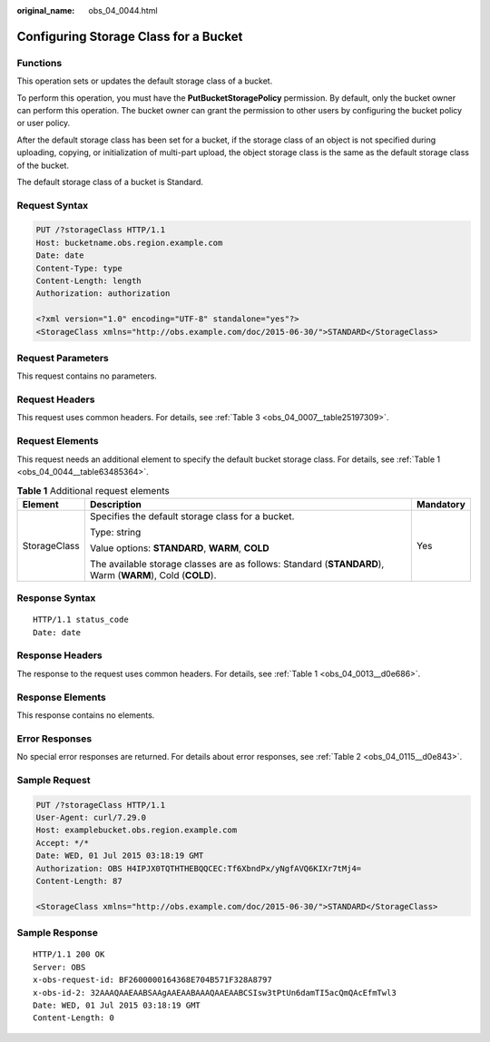 :original_name: obs_04_0044.html

.. _obs_04_0044:

Configuring Storage Class for a Bucket
======================================

Functions
---------

This operation sets or updates the default storage class of a bucket.

To perform this operation, you must have the **PutBucketStoragePolicy** permission. By default, only the bucket owner can perform this operation. The bucket owner can grant the permission to other users by configuring the bucket policy or user policy.

After the default storage class has been set for a bucket, if the storage class of an object is not specified during uploading, copying, or initialization of multi-part upload, the object storage class is the same as the default storage class of the bucket.

The default storage class of a bucket is Standard.

Request Syntax
--------------

.. code-block:: text

   PUT /?storageClass HTTP/1.1
   Host: bucketname.obs.region.example.com
   Date: date
   Content-Type: type
   Content-Length: length
   Authorization: authorization

   <?xml version="1.0" encoding="UTF-8" standalone="yes"?>
   <StorageClass xmlns="http://obs.example.com/doc/2015-06-30/">STANDARD</StorageClass>

Request Parameters
------------------

This request contains no parameters.

Request Headers
---------------

This request uses common headers. For details, see :ref:`Table 3 <obs_04_0007__table25197309>`.

Request Elements
----------------

This request needs an additional element to specify the default bucket storage class. For details, see :ref:`Table 1 <obs_04_0044__table63485364>`.

.. _obs_04_0044__table63485364:

.. table:: **Table 1** Additional request elements

   +-----------------------+----------------------------------------------------------------------------------------------------------+-----------------------+
   | Element               | Description                                                                                              | Mandatory             |
   +=======================+==========================================================================================================+=======================+
   | StorageClass          | Specifies the default storage class for a bucket.                                                        | Yes                   |
   |                       |                                                                                                          |                       |
   |                       | Type: string                                                                                             |                       |
   |                       |                                                                                                          |                       |
   |                       | Value options: **STANDARD**, **WARM**, **COLD**                                                          |                       |
   |                       |                                                                                                          |                       |
   |                       | The available storage classes are as follows: Standard (**STANDARD**), Warm (**WARM**), Cold (**COLD**). |                       |
   +-----------------------+----------------------------------------------------------------------------------------------------------+-----------------------+

Response Syntax
---------------

::

   HTTP/1.1 status_code
   Date: date

Response Headers
----------------

The response to the request uses common headers. For details, see :ref:`Table 1 <obs_04_0013__d0e686>`.

Response Elements
-----------------

This response contains no elements.

Error Responses
---------------

No special error responses are returned. For details about error responses, see :ref:`Table 2 <obs_04_0115__d0e843>`.

Sample Request
--------------

.. code-block:: text

   PUT /?storageClass HTTP/1.1
   User-Agent: curl/7.29.0
   Host: examplebucket.obs.region.example.com
   Accept: */*
   Date: WED, 01 Jul 2015 03:18:19 GMT
   Authorization: OBS H4IPJX0TQTHTHEBQQCEC:Tf6XbndPx/yNgfAVQ6KIXr7tMj4=
   Content-Length: 87

   <StorageClass xmlns="http://obs.example.com/doc/2015-06-30/">STANDARD</StorageClass>

Sample Response
---------------

::

   HTTP/1.1 200 OK
   Server: OBS
   x-obs-request-id: BF2600000164368E704B571F328A8797
   x-obs-id-2: 32AAAQAAEAABSAAgAAEAABAAAQAAEAABCSIsw3tPtUn6damTI5acQmQAcEfmTwl3
   Date: WED, 01 Jul 2015 03:18:19 GMT
   Content-Length: 0
